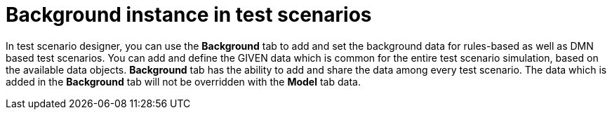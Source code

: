 [id='test-scenarios-background-instance-con']
= Background instance in test scenarios

In test scenario designer, you can use the *Background* tab to add and set the background data for rules-based as well as DMN based test scenarios. You can add and define the GIVEN data which is common for the entire test scenario simulation, based on the available data objects. *Background* tab has the ability to add and share the data among every test scenario. The data which is added in the *Background* tab will not be overridden with the *Model* tab data. 
